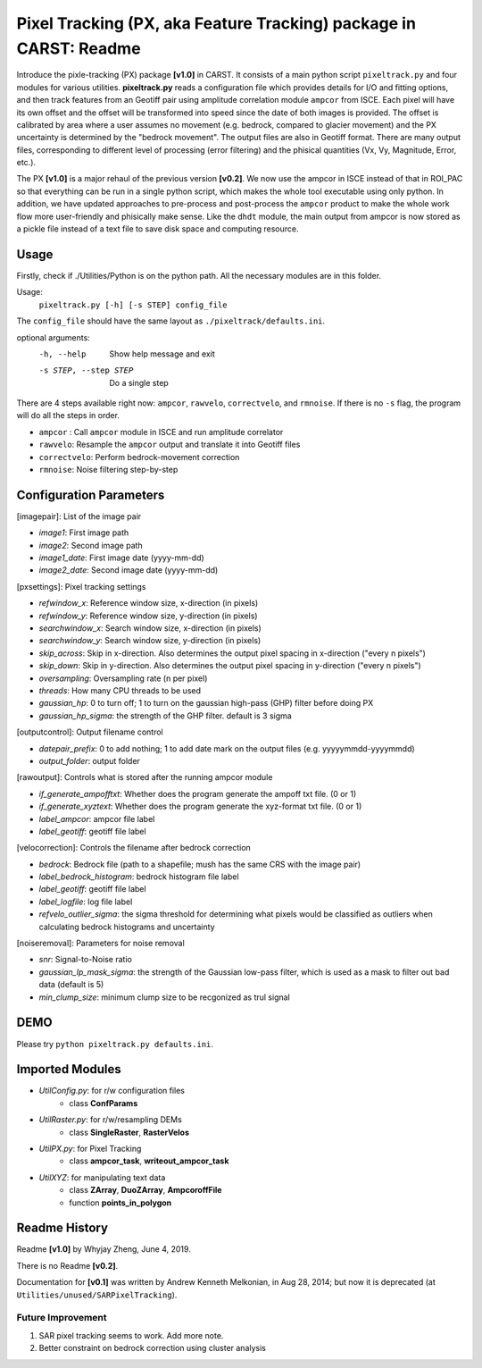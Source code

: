 ==================================================================
Pixel Tracking (PX, aka Feature Tracking) package in CARST: Readme
==================================================================

Introduce the pixle-tracking (PX) package **[v1.0]** in CARST. It consists of a main python script
``pixeltrack.py`` and four modules for various utilities. **pixeltrack.py** reads a configuration 
file which provides details for I/O and fitting options, and then track features from an Geotiff pair
using amplitude correlation module ``ampcor`` from ISCE. Each pixel will have its own offset and 
the offset will be transformed into speed since the date of both images is provided. The offset
is calibrated by area where a user assumes no movement (e.g. bedrock, compared to glacier movement)
and the PX uncertainty is determined by the "bedrock movement". The output files are also in Geotiff
format. There are many output files, corresponding to different level of processing (error filtering)
and the phisical quantities (Vx, Vy, Magnitude, Error, etc.). 

The PX **[v1.0]** is a major rehaul of the previous version **[v0.2]**. We now use the ampcor in ISCE 
instead of that in ROI_PAC so that everything can be run in a single python script, which makes the whole 
tool executable using only python. In addition, we have updated approaches to pre-process and post-process
the ``ampcor`` product to make the whole work flow more user-friendly and phisically make sense. Like the ``dhdt``
module, the main output from ampcor is now stored as a pickle file instead of a text file to save disk space
and computing resource. 


Usage
-----------------------------------------------------
Firstly, check if ./Utilities/Python is on the python path. All the necessary modules are in this folder.

Usage: 
  ``pixeltrack.py [-h] [-s STEP] config_file``

The ``config_file`` should have the same layout as  ``./pixeltrack/defaults.ini``.

optional arguments:
  -h, --help            Show help message and exit
  -s STEP, --step STEP  Do a single step

There are 4 steps available right now: ``ampcor``, ``rawvelo``, ``correctvelo``, and ``rmnoise``.
If there is no ``-s`` flag, the program will do all the steps in order.

- ``ampcor`` : Call ``ampcor`` module in ISCE and run amplitude correlator
- ``rawvelo``: Resample the ``ampcor`` output and translate it into Geotiff files
- ``correctvelo``: Perform bedrock-movement correction
- ``rmnoise``: Noise filtering step-by-step

Configuration Parameters
-----------------------------------------------------
[imagepair]: List of the image pair

- *image1*: First image path
- *image2*: Second image path
- *image1_date*: First image date (yyyy-mm-dd)
- *image2_date*: Second image date (yyyy-mm-dd)

[pxsettings]: Pixel tracking settings

- *refwindow_x*: Reference window size, x-direction (in pixels)
- *refwindow_y*: Reference window size, y-direction (in pixels)
- *searchwindow_x*: Search window size, x-direction (in pixels)
- *searchwindow_y*: Search window size, y-direction (in pixels)
- *skip_across*: Skip in x-direction. Also determines the output pixel spacing in x-direction ("every n pixels")
- *skip_down*:   Skip in y-direction. Also determines the output pixel spacing in y-direction ("every n pixels")
- *oversampling*: Oversampling rate (n per pixel)
- *threads*: How many CPU threads to be used
- *gaussian_hp*: 0 to turn off; 1 to turn on the gaussian high-pass (GHP) filter before doing PX
- *gaussian_hp_sigma*: the strength of the GHP filter. default is 3 sigma

[outputcontrol]: Output filename control

- *datepair_prefix*: 0 to add nothing; 1 to add date mark on the output files (e.g. yyyyymmdd-yyyymmdd)
- *output_folder*: output folder

[rawoutput]: Controls what is stored after the running ampcor module

- *if_generate_ampofftxt*: Whether does the program generate the ampoff txt file. (0 or 1)
- *if_generate_xyztext*: Whether does the program generate the xyz-format txt file. (0 or 1)
- *label_ampcor*: ampcor file label
- *label_geotiff*: geotiff file label

[velocorrection]: Controls the filename after bedrock correction

- *bedrock*: Bedrock file (path to a shapefile; mush has the same CRS with the image pair)
- *label_bedrock_histogram*: bedrock histogram file label
- *label_geotiff*: geotiff file label
- *label_logfile*: log file label
- *refvelo_outlier_sigma*: the sigma threshold for determining what pixels would be classified as outliers when calculating bedrock histograms and uncertainty

[noiseremoval]: Parameters for noise removal

- *snr*: Signal-to-Noise ratio
- *gaussian_lp_mask_sigma*: the strength of the Gaussian low-pass filter, which is used as a mask to filter out bad data (default is 5)
- *min_clump_size*: minimum clump size to be recgonized as trul signal

DEMO
-----------------------------------------------------
Please try ``python pixeltrack.py defaults.ini``.

Imported Modules
-----------------------------------------------------
- *UtilConfig.py*: for r/w configuration files 
    - class **ConfParams**
- *UtilRaster.py*: for r/w/resampling DEMs
    - class **SingleRaster**, **RasterVelos**
- *UtilPX.py*: for Pixel Tracking
    - class **ampcor_task**, **writeout_ampcor_task**
- *UtilXYZ*: for manipulating text data
    - class **ZArray**, **DuoZArray**, **AmpcoroffFile**
    - function **points_in_polygon**

Readme History
-----------------------------------------------------
Readme **[v1.0]** by Whyjay Zheng, June 4, 2019.

There is no Readme **[v0.2]**.

Documentation for **[v0.1]** was written by Andrew Kenneth Melkonian, in Aug 28, 2014; 
but now it is deprecated (at ``Utilities/unused/SARPixelTracking``).


Future Improvement
~~~~~~~~~~~~~~~~~~~~~~~~~~~~~~~~~~~~~~~~~~~~~~~~~~~~~
1. SAR pixel tracking seems to work. Add more note.
2. Better constraint on bedrock correction using cluster analysis
